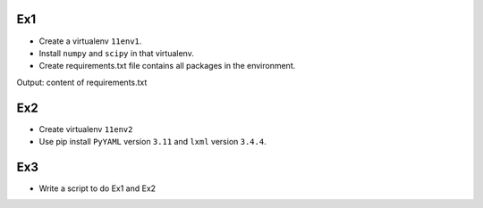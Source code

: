 Ex1
---

- Create a virtualenv ``11env1``.
- Install ``numpy`` and ``scipy`` in that virtualenv.
- Create requirements.txt file contains all packages in the environment.

Output: content of requirements.txt

Ex2
---

- Create virtualenv ``11env2``
- Use pip install ``PyYAML`` version ``3.11`` and ``lxml`` version ``3.4.4``.

Ex3
---

- Write a script to do Ex1 and Ex2
